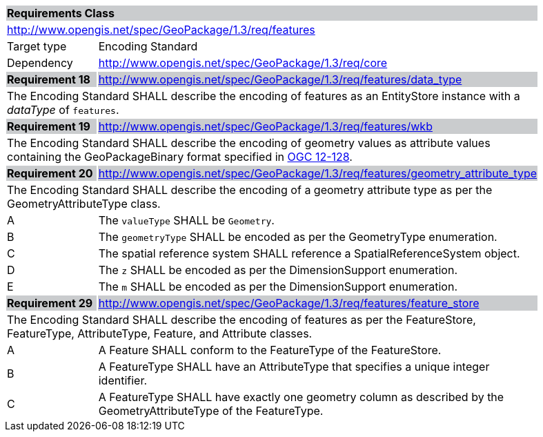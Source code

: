 [[rc_features]]

[cols="1,4",width="90%"]
|===
2+|*Requirements Class* {set:cellbgcolor:#CACCCE}
2+|http://www.opengis.net/spec/GeoPackage/1.3/req/features {set:cellbgcolor:#FFFFFF}
|Target type |Encoding Standard
|Dependency |http://www.opengis.net/spec/GeoPackage/1.3/req/core
|*Requirement 18* {set:cellbgcolor:#CACCCE} |http://www.opengis.net/spec/GeoPackage/1.3/req/features/data_type +
2+| The Encoding Standard SHALL describe the encoding of features as an EntityStore instance with a _dataType_ of `features`. {set:cellbgcolor:#FFFFFF}
|*Requirement 19* {set:cellbgcolor:#CACCCE} |http://www.opengis.net/spec/GeoPackage/1.3/req/features/wkb +
2+| The Encoding Standard SHALL describe the encoding of geometry values as attribute values containing the GeoPackageBinary format specified in link:http://www.geopackage.org/spec130/#gpb_format[OGC 12-128]. {set:cellbgcolor:#FFFFFF}
|*Requirement 20* {set:cellbgcolor:#CACCCE} |http://www.opengis.net/spec/GeoPackage/1.3/req/features/geometry_attribute_type +
2+| The Encoding Standard SHALL describe the encoding of a geometry attribute type as per the GeometryAttributeType class. {set:cellbgcolor:#FFFFFF}
|A | The `valueType` SHALL be `Geometry`.
|B | The `geometryType` SHALL be encoded as per the GeometryType enumeration.
|C | The spatial reference system SHALL reference a SpatialReferenceSystem object.  
|D | The `z` SHALL be encoded as per the DimensionSupport enumeration.  
|E | The `m` SHALL be encoded as per the DimensionSupport enumeration.  
|*Requirement 29* {set:cellbgcolor:#CACCCE} |http://www.opengis.net/spec/GeoPackage/1.3/req/features/feature_store +
2+| The Encoding Standard SHALL describe the encoding of features as per the FeatureStore, FeatureType, AttributeType, Feature, and Attribute classes. {set:cellbgcolor:#FFFFFF}
|A | A Feature SHALL conform to the FeatureType of the FeatureStore. 
|B | A FeatureType SHALL have an AttributeType that specifies a unique integer identifier. 
|C | A FeatureType SHALL have exactly one geometry column as described by the GeometryAttributeType of the FeatureType.
|===
